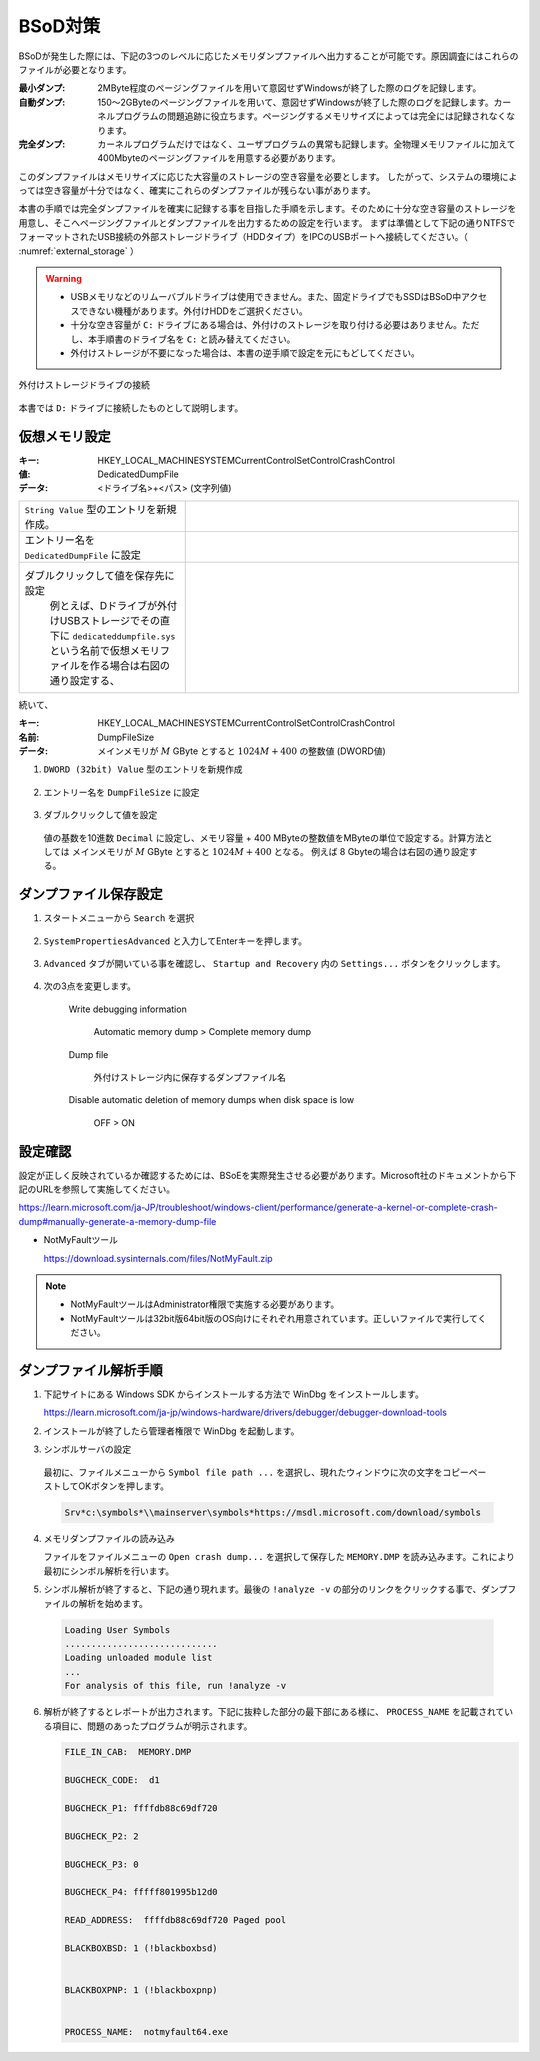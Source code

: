BSoD対策
===========================

BSoDが発生した際には、下記の3つのレベルに応じたメモリダンプファイルへ出力することが可能です。原因調査にはこれらのファイルが必要となります。

:最小ダンプ: 
    2MByte程度のページングファイルを用いて意図せずWindowsが終了した際のログを記録します。

:自動ダンプ: 
    150～2GByteのページングファイルを用いて、意図せずWindowsが終了した際のログを記録します。カーネルプログラムの問題追跡に役立ちます。ページングするメモリサイズによっては完全には記録されなくなります。

:完全ダンプ: 
    カーネルプログラムだけではなく、ユーザプログラムの異常も記録します。全物理メモリファイルに加えて400Mbyteのページングファイルを用意する必要があります。


このダンプファイルはメモリサイズに応じた大容量のストレージの空き容量を必要とします。
したがって、システムの環境によっては空き容量が十分ではなく、確実にこれらのダンプファイルが残らない事があります。


本書の手順では完全ダンプファイルを確実に記録する事を目指した手順を示します。そのために十分な空き容量のストレージを用意し、そこへページングファイルとダンプファイルを出力するための設定を行います。
まずは準備として下記の通りNTFSでフォーマットされたUSB接続の外部ストレージドライブ（HDDタイプ）をIPCのUSBポートへ接続してください。（ :numref:`external_storage` ）

.. warning::

  * USBメモリなどのリムーバブルドライブは使用できません。また、固定ドライブでもSSDはBSoD中アクセスできない機種があります。外付けHDDをご選択ください。
  * 十分な空き容量が ``C:`` ドライブにある場合は、外付けのストレージを取り付ける必要はありません。ただし、本手順書のドライブ名を ``C:`` と読み替えてください。
  * 外付けストレージが不要になった場合は、本書の逆手順で設定を元にもどしてください。

.. figure:: image/external_storage.png
    :align: center
    :scale: 70%
    :name: external_storage

    外付けストレージドライブの接続

本書では ``D:`` ドライブに接続したものとして説明します。


仮想メモリ設定
~~~~~~~~~~~~~~~~~~~~~~~~~~~~~~~~

:キー:      HKEY_LOCAL_MACHINE\SYSTEM\CurrentControlSet\Control\CrashControl
:値:        DedicatedDumpFile
:データ:    <ドライブ名>+<パス> (文字列値)

.. list-table::
    :widths: 1,2

    * - ``String Value`` 型のエントリを新規作成。
      - .. image:: image/crash_control_new_string.png
            :align: center
            :scale: 50%
    * - エントリー名を ``DedicatedDumpFile`` に設定
      - .. image:: image/new_dedicated_dump_file.png
            :align: center
            :scale: 50%
    * - ダブルクリックして値を保存先に設定  
         例とえば、Dドライブが外付けUSBストレージでその直下に ``dedicateddumpfile.sys`` という名前で仮想メモリファイルを作る場合は右図の通り設定する、
      - .. image:: image/path_dedicated_dump_file.png
            :align: center
            :scale: 50%

続いて、

:キー:      HKEY_LOCAL_MACHINE\SYSTEM\CurrentControlSet\Control\CrashControl
:名前:      DumpFileSize
:データ:    メインメモリが :math:`M` GByte とすると :math:`1024M + 400` の整数値 (DWORD値)

1. ``DWORD (32bit) Value`` 型のエントリを新規作成

  .. image:: image/crash_control_new_dword.png
     :align: center
     :scale: 50%

2. エントリー名を ``DumpFileSize`` に設定

  .. image:: image/new_dump_file_size.png
     :align: center
     :scale: 50%

3. ダブルクリックして値を設定  

  値の基数を10進数 ``Decimal`` に設定し、メモリ容量 + 400 MByteの整数値をMByteの単位で設定する。計算方法としては メインメモリが :math:`M` GByte とすると :math:`1024M + 400` となる。
  例えば 8 Gbyteの場合は右図の通り設定する。

  .. image:: image/value_dump_file_size.png
     :align: center
     :scale: 50%


ダンプファイル保存設定
~~~~~~~~~~~~~~~~~~~~~~~~~~~~~~~~

1. スタートメニューから ``Search`` を選択

  .. image:: image/start-search.png
    :align: center
    :scale: 80%

2. ``SystemPropertiesAdvanced`` と入力してEnterキーを押します。

  .. image:: image/systempropertiesadvanced.png
    :align: center
    :scale: 60%

3. ``Advanced`` タブが開いている事を確認し、 ``Startup and Recovery`` 内の ``Settings...`` ボタンをクリックします。

  .. image:: image/startup_and_recovery.png
    :align: center
    :scale: 80%

4. 次の3点を変更します。

  Write debugging information
  
    Automatic memory dump > Complete memory dump

  Dump file

    外付けストレージ内に保存するダンプファイル名

  Disable automatic deletion of memory dumps when disk space is low
  
    OFF > ON

 .. image:: image/complete_memory_dump.png
    :align: center
    :scale: 60%


設定確認
~~~~~~~~~~~~~~~~~~~~~~~~~~~~~~~~

設定が正しく反映されているか確認するためには、BSoEを実際発生させる必要があります。Microsoft社のドキュメントから下記のURLを参照して実施してください。

https://learn.microsoft.com/ja-JP/troubleshoot/windows-client/performance/generate-a-kernel-or-complete-crash-dump#manually-generate-a-memory-dump-file

* NotMyFaultツール

  https://download.sysinternals.com/files/NotMyFault.zip


.. note::
    * NotMyFaultツールはAdministrator権限で実施する必要があります。
    * NotMyFaultツールは32bit版64bit版のOS向けにそれぞれ用意されています。正しいファイルで実行してください。


ダンプファイル解析手順
~~~~~~~~~~~~~~~~~~~~~~~~~~~~~~~~


1. 下記サイトにある Windows SDK からインストールする方法で WinDbg をインストールします。

   https://learn.microsoft.com/ja-jp/windows-hardware/drivers/debugger/debugger-download-tools

2. インストールが終了したら管理者権限で WinDbg を起動します。
   
3. シンボルサーバの設定

  最初に、ファイルメニューから ``Symbol file path ...`` を選択し、現れたウィンドウに次の文字をコピーペーストしてOKボタンを押します。

  .. code-block:: powershell

    Srv*c:\symbols*\\mainserver\symbols*https://msdl.microsoft.com/download/symbols

4. メモリダンプファイルの読み込み

   ファイルをファイルメニューの ``Open crash dump...`` を選択して保存した ``MEMORY.DMP`` を読み込みます。これにより最初にシンボル解析を行います。

5. シンボル解析が終了すると、下記の通り現れます。最後の ``!analyze -v`` の部分のリンクをクリックする事で、ダンプファイルの解析を始めます。

  .. code-block:: powershell

    Loading User Symbols
    .............................
    Loading unloaded module list
    ...
    For analysis of this file, run !analyze -v

6. 解析が終了するとレポートが出力されます。下記に抜粋した部分の最下部にある様に、 ``PROCESS_NAME`` を記載されている項目に、問題のあったプログラムが明示されます。

   .. code-block:: powershell
    
    FILE_IN_CAB:  MEMORY.DMP

    BUGCHECK_CODE:  d1

    BUGCHECK_P1: ffffdb88c69df720

    BUGCHECK_P2: 2

    BUGCHECK_P3: 0

    BUGCHECK_P4: fffff801995b12d0

    READ_ADDRESS:  ffffdb88c69df720 Paged pool

    BLACKBOXBSD: 1 (!blackboxbsd)


    BLACKBOXPNP: 1 (!blackboxpnp)


    PROCESS_NAME:  notmyfault64.exe
